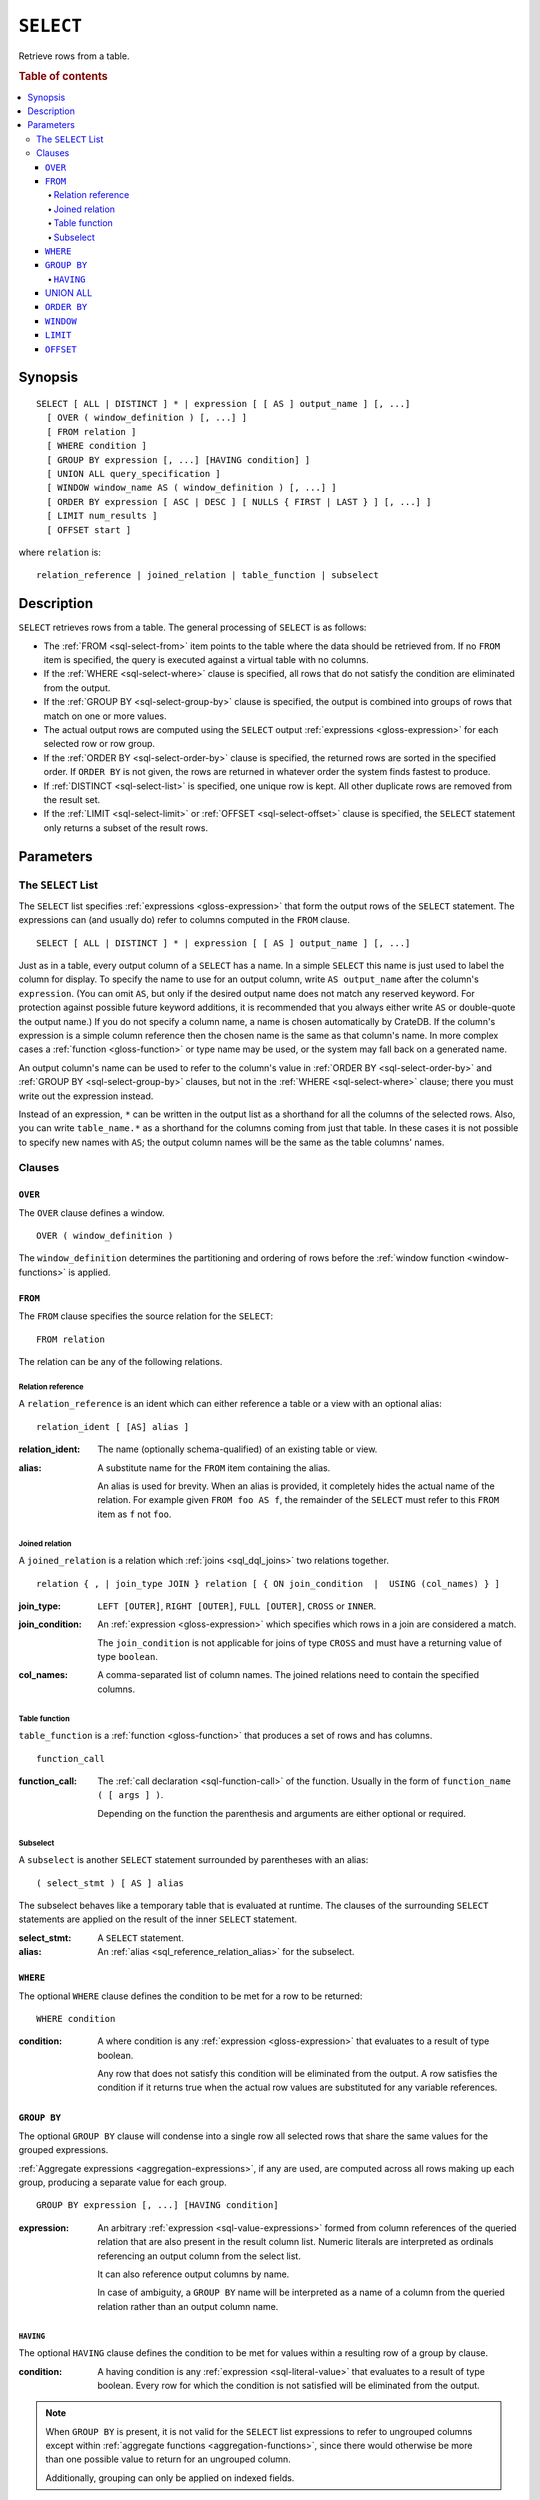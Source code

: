 .. highlight:: psql

.. _sql-select:

==========
``SELECT``
==========

Retrieve rows from a table.

.. rubric:: Table of contents

.. contents::
   :local:


.. _sql-select-synopsis:

Synopsis
========

::

    SELECT [ ALL | DISTINCT ] * | expression [ [ AS ] output_name ] [, ...]
      [ OVER ( window_definition ) [, ...] ]
      [ FROM relation ]
      [ WHERE condition ]
      [ GROUP BY expression [, ...] [HAVING condition] ]
      [ UNION ALL query_specification ]
      [ WINDOW window_name AS ( window_definition ) [, ...] ]
      [ ORDER BY expression [ ASC | DESC ] [ NULLS { FIRST | LAST } ] [, ...] ]
      [ LIMIT num_results ]
      [ OFFSET start ]

where ``relation`` is::

    relation_reference | joined_relation | table_function | subselect


.. _sql-select-description:

Description
===========

``SELECT`` retrieves rows from a table. The general processing of ``SELECT`` is
as follows:

- The :ref:`FROM <sql-select-from>` item points to the table where the data
  should be retrieved from. If no ``FROM`` item is specified, the query is
  executed against a virtual table with no columns.

- If the :ref:`WHERE <sql-select-where>` clause is specified, all rows that do
  not satisfy the condition are eliminated from the output.

- If the :ref:`GROUP BY <sql-select-group-by>` clause is specified, the output
  is combined into groups of rows that match on one or more values.

- The actual output rows are computed using the ``SELECT`` output
  :ref:`expressions <gloss-expression>` for each selected row or row group.

- If the :ref:`ORDER BY <sql-select-order-by>` clause is specified, the
  returned rows are sorted in the specified order. If ``ORDER BY`` is not
  given, the rows are returned in whatever order the system finds fastest to
  produce.

- If :ref:`DISTINCT <sql-select-list>` is specified, one unique row is kept.
  All other duplicate rows are removed from the result set.

- If the :ref:`LIMIT <sql-select-limit>` or :ref:`OFFSET <sql-select-offset>`
  clause is specified, the ``SELECT`` statement only returns a subset of the
  result rows.


.. _sql-select-parameters:

Parameters
==========


.. _sql-select-list:

The ``SELECT`` List
-------------------

The ``SELECT`` list specifies :ref:`expressions <gloss-expression>` that form
the output rows of the ``SELECT`` statement. The expressions can (and usually
do) refer to columns computed in the ``FROM`` clause.

::

    SELECT [ ALL | DISTINCT ] * | expression [ [ AS ] output_name ] [, ...]

Just as in a table, every output column of a ``SELECT`` has a name. In a simple
``SELECT`` this name is just used to label the column for display. To specify
the name to use for an output column, write ``AS output_name`` after the
column's ``expression``. (You can omit ``AS``, but only if the desired output
name does not match any reserved keyword. For protection against possible
future keyword additions, it is recommended that you always either write ``AS``
or double-quote the output name.) If you do not specify a column name, a name
is chosen automatically by CrateDB. If the column's expression is a simple
column reference then the chosen name is the same as that column's name. In
more complex cases a :ref:`function <gloss-function>` or type name may be used,
or the system may fall back on a generated name.

An output column's name can be used to refer to the column's value in
:ref:`ORDER BY <sql-select-order-by>` and :ref:`GROUP BY <sql-select-group-by>`
clauses, but not in the :ref:`WHERE <sql-select-where>` clause; there you must
write out the expression instead.

Instead of an expression, ``*`` can be written in the output list as a
shorthand for all the columns of the selected rows. Also, you can write
``table_name.*`` as a shorthand for the columns coming from just that table. In
these cases it is not possible to specify new names with ``AS``; the output
column names will be the same as the table columns' names.


.. _sql-select-clauses:

Clauses
-------


.. _sql-select-over:

``OVER``
........

The ``OVER`` clause defines a window.

::

   OVER ( window_definition )

The ``window_definition`` determines the partitioning and ordering of rows
before the :ref:`window function <window-functions>` is applied.

.. SEEALSO::

    :ref:`Window functions: Window definition <window-definition>`


.. _sql-select-from:

``FROM``
........

The ``FROM`` clause specifies the source relation for the ``SELECT``::

    FROM relation

The relation can be any of the following relations.


.. _sql-select-relation-reference:

Relation reference
''''''''''''''''''

A ``relation_reference`` is an ident which can either reference a table or a
view with an optional alias::

    relation_ident [ [AS] alias ]

:relation_ident:
  The name (optionally schema-qualified) of an existing table or view.

.. _sql_reference_relation_alias:

:alias:
  A substitute name for the ``FROM`` item containing the alias.

  An alias is used for brevity. When an alias is provided, it completely hides
  the actual name of the relation. For example given ``FROM foo AS f``, the
  remainder of the ``SELECT`` must refer to this ``FROM`` item as ``f`` not
  ``foo``.

.. SEEALSO::

    :ref:`SQL syntax: CREATE TABLE <sql-create-table>`

    :ref:`SQL syntax: CREATE VIEW <sql-create-view>`


.. _sql-select-joined-relation:

Joined relation
'''''''''''''''

A ``joined_relation`` is a relation which :ref:`joins <sql_dql_joins>` two
relations together.

::

    relation { , | join_type JOIN } relation [ { ON join_condition  |  USING (col_names) } ]

:join_type:
  ``LEFT [OUTER]``, ``RIGHT [OUTER]``, ``FULL [OUTER]``, ``CROSS`` or
  ``INNER``.

:join_condition:
  An :ref:`expression <gloss-expression>` which specifies which rows in a join
  are considered a match.

  The ``join_condition`` is not applicable for joins of type ``CROSS`` and must
  have a returning value of type ``boolean``.

:col_names:
  A comma-separated list of column names. The joined relations need to contain
  the specified columns.


.. _sql-select-table-function:

Table function
''''''''''''''

``table_function`` is a :ref:`function <gloss-function>` that produces a set of
rows and has columns.

::

    function_call

:function_call:
  The :ref:`call declaration <sql-function-call>` of the function. Usually in
  the form of ``function_name ( [ args ] )``.

  Depending on the function the parenthesis and arguments are either optional
  or required.

.. SEEALSO::

    :ref:`Built-ins: Table functions <table-functions>`


.. _sql-select-sub-select:

Subselect
''''''''''

A ``subselect`` is another ``SELECT`` statement surrounded by parentheses with
an alias:

::

    ( select_stmt ) [ AS ] alias

The subselect behaves like a temporary table that is evaluated at runtime. The
clauses of the surrounding ``SELECT`` statements are applied on the result of
the inner ``SELECT`` statement.

:select_stmt:
  A ``SELECT`` statement.

:alias:
  An :ref:`alias <sql_reference_relation_alias>` for the subselect.


.. _sql-select-where:

``WHERE``
.........

The optional ``WHERE`` clause defines the condition to be met for a row to be
returned::

    WHERE condition

:condition:
  A where condition is any :ref:`expression <gloss-expression>` that evaluates
  to a result of type boolean.

  Any row that does not satisfy this condition will be eliminated from the
  output. A row satisfies the condition if it returns true when the actual row
  values are substituted for any variable references.


.. _sql-select-group-by:

``GROUP BY``
............

The optional ``GROUP BY`` clause will condense into a single row all selected
rows that share the same values for the grouped expressions.

:ref:`Aggregate expressions <aggregation-expressions>`, if any are used, are
computed across all rows making up each group, producing a separate value for
each group.

::

    GROUP BY expression [, ...] [HAVING condition]

:expression:
  An arbitrary :ref:`expression <sql-value-expressions>` formed from column
  references of the queried relation that are also present in the result column
  list. Numeric literals are interpreted as ordinals referencing an output
  column from the select list.

  It can also reference output columns by name.

  In case of ambiguity, a ``GROUP BY`` name will be interpreted as a name of a
  column from the queried relation rather than an output column name.


.. _sql-select-having:

``HAVING``
''''''''''

The optional ``HAVING`` clause defines the condition to be met for values
within a resulting row of a group by clause.

:condition:
  A having condition is any :ref:`expression <sql-literal-value>` that
  evaluates to a result of type boolean. Every row for which the condition is
  not satisfied will be eliminated from the output.

.. NOTE::

   When ``GROUP BY`` is present, it is not valid for the ``SELECT`` list
   expressions to refer to ungrouped columns except within :ref:`aggregate
   functions <aggregation-functions>`, since there would otherwise be more than
   one possible value to return for an ungrouped column.

   Additionally, grouping can only be applied on indexed fields.

.. SEEALSO::

    :ref:`Fulltext indices : Disable indexing <sql_ddl_index_off>`


.. _sql-select-union-all:

UNION ALL
.........

The ``UNION ALL`` :ref:`operator <gloss-operator>` combines the result sets of
two or more ``SELECT`` statements. The two ``SELECT`` statements that represent
the direct :ref:`operands <gloss-operand>` of the ``UNION ALL`` must produce
the same number of columns, and corresponding columns must be of the same data
types. The result of ``UNION ALL`` may contain duplicate rows. You can find
:ref:`here <sql_union>` sample usage of ``UNION ALL``.

::

    UNION ALL query_specification

:query_specification:
  Can be any ``SELECT`` statement.

``ORDER BY``, ``LIMIT``, and ``OFFSET`` can only be applied after the last
``SELECT`` statement of the ``UNION ALL``, as they are applied to the complete
result of the ``UNION`` operation. In order to apply an ``ORDER BY`` and/or
``LIMIT`` and/or ``OFFSET`` to any of the partial ``SELECT`` statements, those
statements need to become subqueries.

Column names used in ``ORDER BY`` must be position numbers or refer to the
outputs of the first ``SELECT`` statement, and no :ref:`functions
<gloss-function>` can be applied on top of the ``ORDER BY`` symbols. To achieve
more complex ordering ``UNION ALL`` must become a subselect and the more
complex ``ORDER BY`` should be applied on the outer ``SELECT`` wrapping the
``UNION ALL`` subselect.

Ordering of the outcome is not guaranteed unless ``ORDER BY`` is used.


.. _sql-select-order-by:

``ORDER BY``
............

The ``ORDER BY`` clause causes the result rows to be sorted according to the
specified expression(s).

::

    ORDER BY expression [ ASC | DESC ] [ NULLS { FIRST | LAST } ] [, ...]

:expression:
  Can be the name or ordinal number of an output column, or it can be an
  arbitrary :ref:`expression <gloss-expression>` formed from input-column
  values.

The optional keyword ``ASC`` (ascending) or ``DESC`` (descending) after any
expression allows to define the direction in which values have are sorted. The
default is ascending.

If ``NULLS FIRST`` is specified, null values sort before non null values. If
``NULLS LAST`` is specified null values sort after non null values.  If neither
is specified nulls are considered larger than any value. That means the default
for ``ASC`` is ``NULLS LAST`` and the default for ``DESC`` is ``NULLS FIRST``.

If two rows are equal according to the leftmost expression, they are compared
according to the next expression and so on. If they are equal according to all
specified expressions, they are returned in an implementation-dependent order.

Character-string data is sorted by its UTF-8 representation.

.. NOTE::

    Sorting can only be applied on indexed fields.

    Additionally, sorting on :ref:`geo_point_data_type`,
    :ref:`geo_shape_data_type`, :ref:`data-type-array`, and
    :ref:`object_data_type` is not supported.

.. SEEALSO::

    :ref:`Fulltext indices : Disable indexing <sql_ddl_index_off>`


.. _sql-select-window:

``WINDOW``
..........

The optional ``WINDOW`` clause has a form:

::

   WINDOW window_name AS ( window_definition ) [, ...]

The ``window_name`` is a name that can be referenced from ``OVER`` clauses or
subsequent window definitions.

The ``window_definition`` determines the partitioning and ordering of rows
before the :ref:`window function <window-functions>` is applied.

.. SEEALSO::

    :ref:`Window functions: Window definition <window-definition>`

    :ref:`Window functions: Named windows <window-definition-named-windows>`


.. _sql-select-limit:

``LIMIT``
.........

The optional ``LIMIT`` clause allows to limit the number or retured result
rows::

    LIMIT num_results

:num_results:
  Specifies the maximum number of result rows to return.

.. NOTE::

   It is possible for repeated executions of the same ``LIMIT`` query to return
   different subsets of the rows of a table, if there is not an ``ORDER BY`` to
   enforce selection of a deterministic subset.


.. _sql-select-offset:

``OFFSET``
..........

The optional ``OFFSET`` clause allows to skip result rows at the beginning::

    OFFSET start

:start:
  Specifies the number of rows to skip before starting to return rows.
